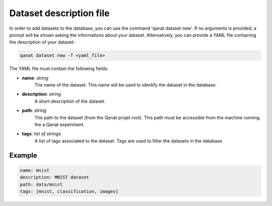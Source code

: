 ====================================
Dataset description file
====================================

In order to add datasets to the database, you can use the command 'qanat dataset new'. If no arguments is provided, a prompt will be shown asking the informations about your dataset.
Alternatively, you can provide a YAML file containing the description of your dataset: 

.. code-block:: console

    qanat dataset new -f <yaml_file>


The YAML file must contain the following fields:

* **name**: *string*
    The name of the dataset. This name will be used to identify the dataset in the database.

* **description**: *string*
    A short description of the dataset.

* **path**: *string*
    The path to the dataset (from the Qanat projet root). This path must be accessible from the machine running the a Qanat experiment.

* **tags**: *list of strings*
    A list of tags associated to the dataset. Tags are used to filter the datasets in the database.

Example
-------
.. code-block:: yaml

    name: mnist
    description: MNIST dataset
    path: data/mnist
    tags: [mnist, classification, images]